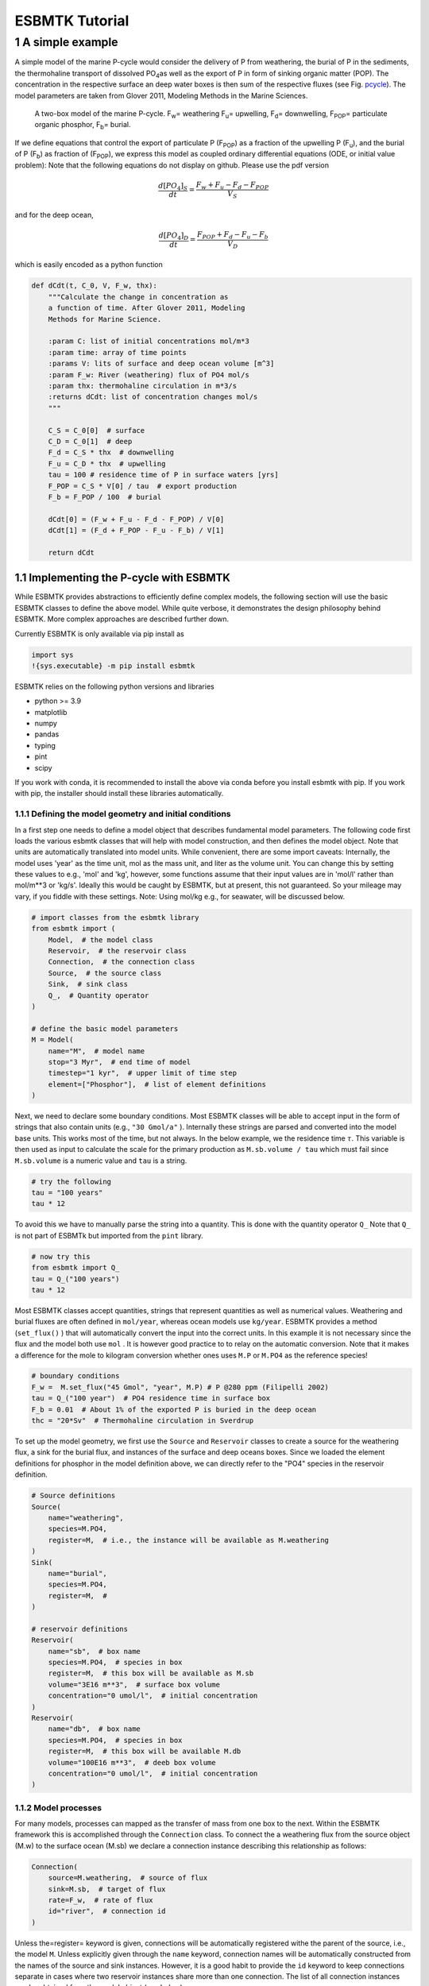 ===============
ESBMTK Tutorial
===============




1 A simple example
------------------

A simple model of the marine P-cycle would consider the delivery of P from weathering, the burial of P in the sediments, the thermohaline transport of dissolved PO\ :sub:`4`\ as well as the export of P in form of sinking organic matter (POP). The concentration in the respective surface an deep water boxes is then sum of the respective fluxes (see Fig. `pcycle <pcycle>`_). The model parameters are taken from Glover 2011, Modeling Methods in the Marine Sciences.

.. _pcycle:

.. figure:: ./mpc.png
    :width: 300


    A two-box model of the marine P-cycle. F\ :sub:`w`\ = weathering F\ :sub:`u`\ = upwelling, F\ :sub:`d`\ = downwelling, F\ :sub:`POP`\ = particulate organic phosphor, F\ :sub:`b`\ = burial.

If we define equations that control the export of particulate P (F\ :sub:`POP`\) as a fraction of the upwelling P (F\ :sub:`u`\), and the burial of P (F\ :sub:`b`\) as fraction of (F\ :sub:`POP`\), we express this model as coupled ordinary differential equations (ODE, or initial value problem): Note that the following equations do not display on github. Please use the pdf version



.. math::

    \frac{d[PO_{4}]_{S}}{dt} = \frac{F_w + F_u - F_d - F_{POP}}{V_S}

and for the deep ocean, 



.. math::

    \frac{d[PO_{4}]_{D}}{dt}= \frac{F_{POP} + F_d - F_u - F_b}{V_D}


which is easily encoded as a python function

.. code:: ipython

    def dCdt(t, C_0, V, F_w, thx):
        """Calculate the change in concentration as
        a function of time. After Glover 2011, Modeling
        Methods for Marine Science.

        :param C: list of initial concentrations mol/m*3
        :param time: array of time points
        :params V: lits of surface and deep ocean volume [m^3]
        :param F_w: River (weathering) flux of PO4 mol/s
        :param thx: thermohaline circulation in m*3/s
        :returns dCdt: list of concentration changes mol/s
        """

        C_S = C_0[0]  # surface
        C_D = C_0[1]  # deep
        F_d = C_S * thx  # downwelling
        F_u = C_D * thx  # upwelling
        tau = 100 # residence time of P in surface waters [yrs]
        F_POP = C_S * V[0] / tau  # export production
        F_b = F_POP / 100  # burial

        dCdt[0] = (F_w + F_u - F_d - F_POP) / V[0]
        dCdt[1] = (F_d + F_POP - F_u - F_b) / V[1]

        return dCdt

1.1 Implementing the P-cycle with ESBMTK
~~~~~~~~~~~~~~~~~~~~~~~~~~~~~~~~~~~~~~~~

While ESBMTK provides abstractions to efficiently define complex models, the following section will use the basic ESBMTK classes to define the above model. While quite verbose, it demonstrates the design philosophy behind ESBMTK. More complex approaches are described further down. 

Currently ESBMTK is only available via pip install as

.. code:: ipython

    import sys
    !{sys.executable} -m pip install esbmtk

ESBMTK relies on the following python versions and libraries

- python >= 3.9

- matplotlib

- numpy

- pandas

- typing

- pint

- scipy

If you work with conda, it is recommended to install the above via
conda before you install esbmtk with pip. If you work with pip, the installer should install these
libraries automatically. 

1.1.1 Defining the model geometry and initial conditions
^^^^^^^^^^^^^^^^^^^^^^^^^^^^^^^^^^^^^^^^^^^^^^^^^^^^^^^^

In a first step one needs to define a model object that describes fundamental model parameters. The following code first loads the various esbmtk classes that will help with model construction, and then defines the model object. Note that units are automatically translated into model units. While convenient, there are some import caveats: 
Internally, the model uses 'year' as the time unit, mol as the mass unit, and liter as the volume unit. You can change this by setting these values to e.g., 'mol' and 'kg', however, some functions assume that their input values are in 'mol/l' rather than mol/m\*\*3 or 'kg/s'. Ideally this would be caught by ESBMTK, but at present, this not guaranteed. So your mileage may vary, if you fiddle with these settings.  Note: Using mol/kg e.g., for seawater, will be discussed below.

.. code:: ipython

    # import classes from the esbmtk library
    from esbmtk import (
        Model,  # the model class
        Reservoir,  # the reservoir class
        Connection,  # the connection class
        Source,  # the source class
        Sink,  # sink class
        Q_,  # Quantity operator
    )

    # define the basic model parameters
    M = Model(
        name="M",  # model name
        stop="3 Myr",  # end time of model
        timestep="1 kyr",  # upper limit of time step
        element=["Phosphor"],  # list of element definitions
    )

Next, we need to declare some boundary conditions. Most ESBMTK classes will be able to accept input in the form of strings that also contain units (e.g., ``"30 Gmol/a"`` ). Internally these strings are parsed and converted into the model base units. This works most of the time, but not always. In the below example, we the residence time :math:`\tau`.  This variable is then used as input to calculate the scale for the primary production as ``M.sb.volume / tau`` which must fail since ``M.sb.volume`` is a numeric value and ``tau`` is a string. 

.. code:: ipython

    # try the following
    tau = "100 years"
    tau * 12

To avoid this we have to manually parse the string into a quantity. This is done with the quantity operator ``Q_`` Note that ``Q_`` is not part of ESBMTk but imported from the ``pint`` library. 

.. code:: ipython

    # now try this
    from esbmtk import Q_
    tau = Q_("100 years")
    tau * 12

Most ESBMTK classes accept quantities, strings that represent quantities as well as numerical values. Weathering and burial fluxes are often defined in ``mol/year``, whereas ocean models use ``kg/year``. ESBMTK provides a method (``set_flux()`` )  that will automatically convert the input into the correct units. In this example it is not necessary since the flux and the model both use ``mol`` . It is however good practice to to relay on the automatic conversion. Note that it makes a difference for the mole to kilogram conversion whether ones uses ``M.P`` or ``M.PO4`` as the reference species!

.. code:: ipython

    # boundary conditions
    F_w =  M.set_flux("45 Gmol", "year", M.P) # P @280 ppm (Filipelli 2002)
    tau = Q_("100 year")  # PO4 residence time in surface box
    F_b = 0.01  # About 1% of the exported P is buried in the deep ocean
    thc = "20*Sv"  # Thermohaline circulation in Sverdrup

To set up the model geometry, we first  use the ``Source`` and  ``Reservoir`` classes  to create a source for the weathering flux, a sink for the burial flux, and instances of the surface and deep oceans boxes. Since we loaded the element definitions for phosphor in the model definition above, we can directly refer to the "PO4" species in the reservoir definition. 

.. code:: ipython

    # Source definitions
    Source(
        name="weathering",
        species=M.PO4,
        register=M,  # i.e., the instance will be available as M.weathering
    )
    Sink(
        name="burial",
        species=M.PO4,
        register=M,  #
    )

    # reservoir definitions
    Reservoir(
        name="sb",  # box name
        species=M.PO4,  # species in box
        register=M,  # this box will be available as M.sb
        volume="3E16 m**3",  # surface box volume
        concentration="0 umol/l",  # initial concentration
    )
    Reservoir(
        name="db",  # box name
        species=M.PO4,  # species in box
        register=M,  # this box will be available M.db
        volume="100E16 m**3",  # deeb box volume
        concentration="0 umol/l",  # initial concentration
    )

1.1.2 Model processes
^^^^^^^^^^^^^^^^^^^^^

For many models, processes can mapped as the transfer of mass from one box to the next. Within the ESBMTK framework this is accomplished through the ``Connection`` class. To connect the a weathering flux from the source object (M.w) to the surface ocean (M.sb) we declare a connection instance describing this relationship as follows:

.. code:: ipython

    Connection(
        source=M.weathering,  # source of flux
        sink=M.sb,  # target of flux
        rate=F_w,  # rate of flux
        id="river",  # connection id
    )

Unless the=register= keyword is given, connections will be automatically registered withe the parent of the source, i.e., the model ``M``. Unless explicitly given through the ``name`` keyword, connection names will be automatically constructed from the names of the source and sink instances. However, it is a good habit to provide the ``id`` keyword to keep connections separate in cases where two reservoir instances share more than one connection. The list of all connection instances can be obtained from the model object (see below).

To map the process of thermohaline circulation, we connect the surface and deep ocean boxes  using a connection type that scales the mass transfer as a function of the concentration in a given reservoir (``ctype ="scale_with_concentration"`` ) . The concentration data is taken from the reference reservoir which defaults to the source reservoir. As such, in most cases the ``ref_reservoirs`` keyword can be omitted. The ``scale`` keyword can be a string, or a numerical value. If its provided as a string ESBMTK will map the value into model units. Note that the connection class does not require the ``name`` keyword. Rather the name is derived from the source and sink reservoir instances. Since reservoir instances can have more than one connection (i.e., surface to deep via downwelling, and surface to deep via primary production), it is required to set the ``id`` keyword.

.. code:: ipython

    Connection(  # thermohaline downwelling
        source=M.sb,  # source of flux
        sink=M.db,  # target of flux
        ctype="scale_with_concentration",
        scale=thc,
        id="downwelling_PO4",
        # ref_reservoirs=M.sb, defaults to the source instance
    )
    Connection(  # thermohaline upwelling
        source=M.db,  # source of flux
        sink=M.sb,  # target of flux
        ctype="scale_with_concentration",
        scale=thc,
        id="upwelling_PO4",
    )

There are several ways to define the biological export production, e.g., as  function of the upwelling PO\ :sub:`4`\, or as function of the residence time of PO\ :sub:`4`\ in surface ocean. Here we follow Glover (2011), and use the residence time :math:`\tau` = 100 years.

.. code:: ipython

    Connection(  #
        source=M.sb,  # source of flux
        sink=M.db,  # target of flux
        ctype="scale_with_concentration",
        scale=M.sb.volume / tau,
        id="primary_production",
    )

We require one more connection to describe the burial of P in the sediment. We describe this flux as a fraction of the primary export productivity. To create the connection we can either recalculate the export productivity, or use the previously calculated flux. We can query the export productivity using the ``id_string`` of the above connection with the ``flux_summary()`` method of the model instance:

.. code:: ipython

    M.flux_summary(filter_by="primary_production", return_list=True)[0]

The ``flux_summary()`` method will return a list of matching fluxes but since there is only one match, we can simply use  the first result, and use it to define the phosphor burial as a consequence of export production in the following way:

.. code:: ipython

    Connection(  #
        source=M.db,  # source of flux
        sink=M.burial,  # target of flux
        ctype="scale_with_flux",
        ref_flux=M.flux_summary(filter_by="primary_production", return_list=True)[0],
        scale=F_b,
        id="burial",
    )

1.2 Working with the model instance
~~~~~~~~~~~~~~~~~~~~~~~~~~~~~~~~~~~

1.2.1 Running the model, visualizing and saving the results
^^^^^^^^^^^^^^^^^^^^^^^^^^^^^^^^^^^^^^^^^^^^^^^^^^^^^^^^^^^

To run the model, use the ``run()`` method of the model instance, and plot the results with the ``plot()`` method. This method accepts a list of esbmtk instances, that will be plotted in a common window. Without further arguments, the plot will also be saved as a pdf file where filename defaults to the name of the model instance. The ``save_data()`` method will create (or recreate) the ``data`` directory which will then be populated by csv-files. 

.. code:: ipython

    M.run()
    M.plot([M.sb, M.db])
    M.save_data()

1.2.2 Saving/restoring the model state
^^^^^^^^^^^^^^^^^^^^^^^^^^^^^^^^^^^^^^

Many models require a spin-up phase. Once the model is in equilibrium, you can save the save the state with the ``save_state()`` method. 

.. code:: ipython

    M.run()
    M.save_state()

Restarting the model from save state, requires that you first initialize the model geometry (i.e., declare all the connections etc), and then read the previously saved model state.

.. code:: ipython

    ....
    ....
    M.read_state()
    M.run()

Towards this end, that a repeated model run will not be initialized from the last known state, but rather starts from blank state.

.. code:: ipython

    .....
    .....
    M.run()

To restart a model from the last known state, the above would need to be written as

.. code:: ipython

    .....
    .....
    M.run()
    M.save_state()
    M.read_state()
    M.run()

1.2.3 Introspection and data access
^^^^^^^^^^^^^^^^^^^^^^^^^^^^^^^^^^^

All esbmtk instances and instance methods support the usual python methods to show the documentation, and inspect object properties.

.. code:: ipython

    help(M.sb)  # will print the documentation for sb
    dir(M.sb)  # will print all methods for sb
    M.sb #  when issued in an interactive session, this will echo
    # the arguments used to create the instance

The concentration data for a given reservoir is stored in the following instance variables:

.. code:: ipython

    M.sb.c  # concentration
    M.sb.m  # mass
    M.sb.v  # volume
    M.sb.d  # delta value (if used by model)
    M.sb.l  # the concentration of the light isotope (if used)

The model time axis is available as ``M.time`` and the model supports the ``connection_summary()`` and ``flux_summary`` methods to query the respective ``connection`` and ``flux`` objects. 
